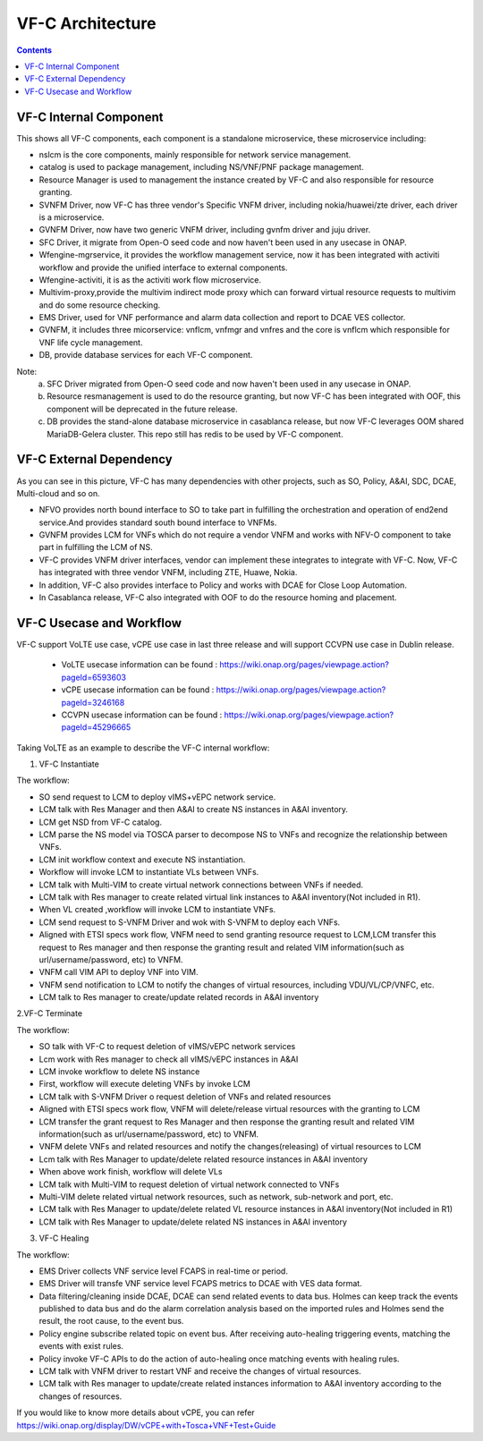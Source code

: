 .. This work is licensed under a Creative Commons Attribution 4.0 International License.
.. http://creativecommons.org/licenses/by/4.0


VF-C Architecture
==================

.. contents::
   :depth: 2

VF-C Internal Component
-----------------------

|image0|

.. |image0| image:: vfc-internal-component.png
   :width: 6.97047in
   :height: 4.63208in

This shows all VF-C components, each component is a standalone microservice, these microservice including:

* nslcm is the core components, mainly responsible for network service management.
* catalog is used to package management, including NS/VNF/PNF package management.
* Resource Manager is used to management the instance created by VF-C and also responsible for resource granting.
* SVNFM Driver, now VF-C has three vendor's Specific VNFM driver, including nokia/huawei/zte driver, each driver is a microservice.
* GVNFM Driver, now have two generic VNFM driver, including gvnfm driver and juju driver. 
* SFC Driver, it migrate from Open-O seed code and now haven't been used in any usecase in ONAP. 
* Wfengine-mgrservice, it provides the workflow management service, now it has been integrated with activiti workflow and provide the unified interface to external components.
* Wfengine-activiti, it is as the activiti work flow microservice.
* Multivim-proxy,provide the multivim indirect mode proxy which can forward virtual resource requests to multivim and do some resource checking.  
* EMS Driver, used for VNF performance and alarm data collection and report to DCAE VES collector.
* GVNFM, it includes three micorservice: vnflcm, vnfmgr and vnfres and the core is vnflcm which responsible for VNF life cycle management.
* DB, provide database services for each VF-C component.  

Note:
  a. SFC Driver migrated from Open-O seed code and now haven't been used in any usecase in ONAP. 
  b. Resource resmanagement is used to do the resource granting, but now VF-C has been integrated with OOF, this component will be deprecated in the future release.
  c. DB provides the stand-alone database microservice in casablanca release, but now VF-C leverages OOM shared MariaDB-Gelera cluster. This repo still has redis to be used by VF-C component. 


VF-C External Dependency
------------------------
  
|image1|

.. |image1| image:: vfc-dependence.png
   :width: 6.97047in
   :height: 4.63208in
   
As you can see in this picture, VF-C has many dependencies with other projects, such as SO, Policy, A&AI, SDC, DCAE, Multi-cloud and so on.

* NFVO provides north bound interface to SO to take part in fulfilling the orchestration and operation of end2end service.And provides standard south bound interface to VNFMs. 

* GVNFM provides LCM for VNFs which do not require a vendor VNFM and works with NFV-O component to take part in fulfilling the LCM of NS.

* VF-C provides VNFM driver interfaces, vendor can implement these integrates to integrate with VF-C. Now, VF-C has integrated with three vendor VNFM, including ZTE, Huawe, Nokia. 

* In addition, VF-C also provides interface to Policy and works with DCAE for Close Loop Automation.
   
* In Casablanca release, VF-C also integrated with OOF to do the resource homing and placement.


VF-C Usecase and Workflow
-------------------------

VF-C support VoLTE use case, vCPE use case in last three release and will support CCVPN use case in Dublin release.

 - VoLTE usecase information can be found : https://wiki.onap.org/pages/viewpage.action?pageId=6593603
 - vCPE usecase information can be found : https://wiki.onap.org/pages/viewpage.action?pageId=3246168
 - CCVPN usecase information can be found : https://wiki.onap.org/pages/viewpage.action?pageId=45296665

Taking VoLTE as an example to describe the VF-C internal workflow:

1. VF-C Instantiate

|image2|

.. |image2| image:: vfc-instantiate.png
   :width: 6.97047in
   :height: 4.63208in

The workflow:

* 	SO send request to  LCM to deploy vIMS+vEPC network service. 
* 	LCM  talk with Res Manager  and then A&AI to create NS instances in A&AI inventory. 
* 	LCM get NSD from VF-C catalog. 
* 	LCM parse the NS model via TOSCA parser to decompose NS to VNFs and recognize the relationship between VNFs. 
* 	LCM init workflow context and execute NS instantiation. 
* 	Workflow will invoke LCM to instantiate VLs between VNFs. 
* 	LCM talk with Multi-VIM to create virtual network connections between VNFs if needed. 
* 	LCM talk with Res manager to create related virtual link instances to A&AI inventory(Not included in R1). 
* 	When VL created ,workflow will invoke LCM to instantiate VNFs. 
* 	LCM send request to S-VNFM Driver and wok with  S-VNFM to deploy each VNFs. 
* 	Aligned with ETSI specs work flow, VNFM need to send granting resource request to LCM,LCM transfer this request to Res manager and then response the granting result and related VIM information(such as url/username/password, etc) to VNFM. 
* 	VNFM call VIM API to deploy VNF into VIM. 
* 	VNFM send notification to LCM to notify the changes of virtual resources, including VDU/VL/CP/VNFC, etc. 
* 	LCM talk to Res manager to create/update related records in A&AI inventory
   
2.VF-C Terminate

|image3|

.. |image3| image:: vfc-terminate.png
   :width: 6.97047in
   :height: 4.63208in
   
The workflow:

*	SO talk with VF-C to request deletion of vIMS/vEPC network services 
*	Lcm work with Res manager to check all  vIMS/vEPC instances in A&AI 
*	LCM invoke workflow to delete NS instance 
*	First, workflow will execute deleting VNFs by invoke LCM 
*	LCM talk with S-VNFM Driver o request deletion of VNFs and related resources 
*	Aligned with ETSI specs work flow, VNFM will delete/release virtual resources with the granting to LCM 
*	LCM transfer the grant request to Res Manager and then response the granting result and related VIM information(such as url/username/password, etc) to VNFM. 
*	VNFM delete VNFs and related resources and  notify the changes(releasing) of virtual resources to LCM 
*	Lcm talk with Res Manager to  update/delete related resource instances in A&AI inventory 
*	When above work finish, workflow  will delete VLs 
*	LCM talk with Multi-VIM to request deletion of virtual network connected to VNFs 
*	Multi-VIM delete related virtual network resources, such as network, sub-network and port, etc. 
*	LCM talk with Res Manager to update/delete related VL resource instances in A&AI inventory(Not included in R1) 
*   LCM talk with Res Manager to update/delete related NS instances in A&AI inventory

3. VF-C Healing

|image4|

.. |image4| image:: vfc-heal.png
   :width: 6.97047in
   :height: 4.63208in
   
The workflow:

*	EMS Driver collects VNF service level FCAPS in real-time or period. 
*	EMS Driver will transfe VNF service level FCAPS metrics to DCAE with VES data format. 
*	Data filtering/cleaning inside DCAE, DCAE can send related events to data bus. Holmes can keep track the events published to data bus and do the alarm correlation analysis based on the imported rules and Holmes send the result, the root cause, to the event bus. 
*	Policy engine subscribe related topic on event bus. After receiving auto-healing triggering events, matching the events with exist rules. 
*	Policy invoke VF-C APIs to do the action of auto-healing once matching events with healing rules. 
*	LCM talk with VNFM driver to restart VNF and receive the changes of virtual resources. 
*	LCM talk with Res manager to update/create related instances information to A&AI inventory according to the changes of resources. 


If you would like to know more details about vCPE, you can refer https://wiki.onap.org/display/DW/vCPE+with+Tosca+VNF+Test+Guide


 
